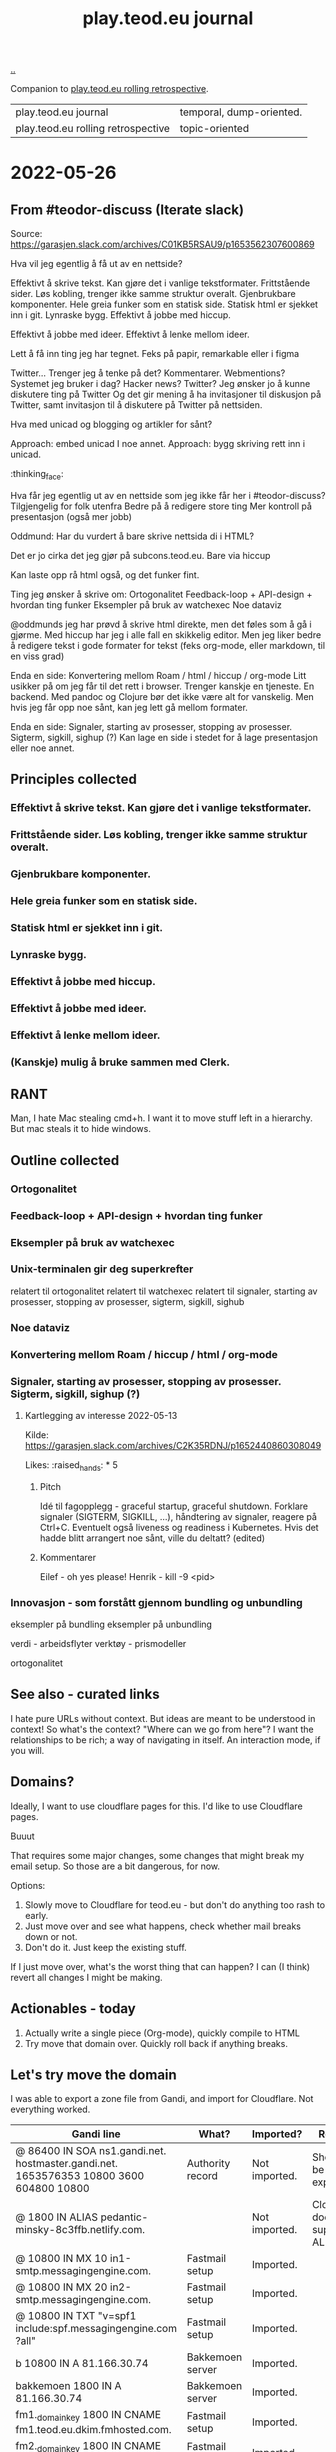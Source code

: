 :PROPERTIES:
:ID:       519dbdd4-9894-4f79-91e5-0975c07e039d
:END:
#+title: play.teod.eu journal

[[./..][..]]

Companion to [[id:658447a3-00e6-44aa-963e-d2f5938c50d3][play.teod.eu rolling retrospective]].

| play.teod.eu journal               | temporal, dump-oriented. |
| play.teod.eu rolling retrospective | topic-oriented           |

* 2022-05-26
** From #teodor-discuss (Iterate slack)
Source: https://garasjen.slack.com/archives/C01KB5RSAU9/p1653562307600869

Hva vil jeg egentlig å få ut av en nettside?

Effektivt å skrive tekst. Kan gjøre det i vanlige tekstformater.
Frittstående sider. Løs kobling, trenger ikke samme struktur overalt.
Gjenbrukbare komponenter.
Hele greia funker som en statisk side.
Statisk html er sjekket inn i git.
Lynraske bygg.
Effektivt å jobbe med hiccup.

Effektivt å jobbe med ideer.
Effektivt å lenke mellom ideer.

Lett å få inn ting jeg har tegnet. Feks på papir, remarkable eller i figma

Twitter... Trenger jeg å tenke på det?
Kommentarer. Webmentions? Systemet jeg bruker i dag? Hacker news? Twitter?
Jeg ønsker jo å kunne diskutere ting på Twitter
Og det gir mening å ha invitasjoner til diskusjon på Twitter, samt invitasjon til å diskutere på Twitter på nettsiden.

Hva med unicad og blogging og artikler for sånt?

Approach: embed unicad I noe annet.
Approach: bygg skriving rett inn i unicad.
:thinking_face:

Hva får jeg egentlig ut av en nettside som jeg ikke får her i #teodor-discuss?
Tilgjengelig for folk utenfra
Bedre på å redigere store ting
Mer kontroll på presentasjon (også mer jobb)

Oddmund:
Har du vurdert å bare skrive nettsida di i HTML?

Det er jo cirka det jeg gjør på subcons.teod.eu. Bare via hiccup

Kan laste opp rå html også, og det funker fint.

Ting jeg ønsker å skrive om:
Ortogonalitet
Feedback-loop + API-design + hvordan ting funker
Eksempler på bruk av watchexec
Noe dataviz

@oddmunds jeg har prøvd å skrive html direkte, men det føles som å gå i gjørme. Med hiccup har jeg i alle fall en skikkelig editor. Men jeg liker bedre å redigere tekst i gode formater for tekst (feks org-mode, eller markdown, til en viss grad)

Enda en side:
Konvertering mellom Roam / html / hiccup / org-mode
Litt usikker på om jeg får til det rett i browser. Trenger kanskje en tjeneste. En backend. Med pandoc og Clojure bør det ikke være alt for vanskelig.
Men hvis jeg får opp noe sånt, kan jeg lett gå mellom formater.

Enda en side:
Signaler, starting av prosesser, stopping av prosesser. Sigterm, sigkill, sighup (?)
Kan lage en side i stedet for å lage presentasjon eller noe annet.
** Principles collected
*** Effektivt å skrive tekst. Kan gjøre det i vanlige tekstformater.
*** Frittstående sider. Løs kobling, trenger ikke samme struktur overalt.
*** Gjenbrukbare komponenter.
*** Hele greia funker som en statisk side.
*** Statisk html er sjekket inn i git.
*** Lynraske bygg.
*** Effektivt å jobbe med hiccup.
*** Effektivt å jobbe med ideer.
*** Effektivt å lenke mellom ideer.
*** (Kanskje) mulig å bruke sammen med Clerk.
** RANT
Man, I hate Mac stealing cmd+h. I want it to move stuff left in a hierarchy. But
mac steals it to hide windows.
** Outline collected
*** Ortogonalitet
*** Feedback-loop + API-design + hvordan ting funker
*** Eksempler på bruk av watchexec
*** Unix-terminalen gir deg superkrefter
relatert til ortogonalitet
relatert til watchexec
relatert til signaler, starting av prosesser, stopping av prosesser, sigterm,
sigkill, sighub
*** Noe dataviz
*** Konvertering mellom Roam / hiccup / html / org-mode
*** Signaler, starting av prosesser, stopping av prosesser. Sigterm, sigkill, sighup (?)
**** Kartlegging av interesse 2022-05-13
Kilde: https://garasjen.slack.com/archives/C2K35RDNJ/p1652440860308049

Likes: :raised_hands: * 5
***** Pitch
Idé til fagopplegg - graceful startup, graceful shutdown.
Forklare signaler (SIGTERM, SIGKILL, …), håndtering av signaler, reagere på Ctrl+C. Eventuelt også liveness og readiness i Kubernetes.
Hvis det hadde blitt arrangert noe sånt, ville du deltatt? (edited)
***** Kommentarer
Eilef - oh yes please!
Henrik - kill -9 <pid>
*** Innovasjon - som forstått gjennom bundling og unbundling
eksempler på bundling
eksempler på unbundling

verdi - arbeidsflyter
verktøy - prismodeller

ortogonalitet
** See also - curated links
I hate pure URLs without context. But ideas are meant to be understood in
context! So what's the context? "Where can we go from here"? I want the
relationships to be rich; a way of navigating in itself. An interaction mode, if
you will.
** Domains?
Ideally, I want to use cloudflare pages for this. I'd like to use Cloudflare
pages.

Buuut

That requires some major changes, some changes that might break my email setup.
So those are a bit dangerous, for now.

Options:

1. Slowly move to Cloudflare for teod.eu - but don't do anything too rash to
   early.
2. Just move over and see what happens, check whether mail breaks down or not.
3. Don't do it. Just keep the existing stuff.

If I just move over, what's the worst thing that can happen? I can (I think)
revert all changes I might be making.
** Actionables - today
1. Actually write a single piece (Org-mode), quickly compile to HTML
2. Try move that domain over. Quickly roll back if anything breaks.
** Let's try move the domain
I was able to export a zone file from Gandi, and import for Cloudflare. Not
everything worked.

| Gandi line                                                                             | What?                     | Imported?     | Reason                           |
|----------------------------------------------------------------------------------------+---------------------------+---------------+----------------------------------|
| @ 86400 IN SOA ns1.gandi.net. hostmaster.gandi.net. 1653576353 10800 3600 604800 10800 | Authority record          | Not imported. | Should't be exported.            |
| @ 1800 IN ALIAS pedantic-minsky-8c3ffb.netlify.com.                                    |                           | Not imported. | Cloudflare doesn't support ALIAS |
| @ 10800 IN MX 10 in1-smtp.messagingengine.com.                                         | Fastmail setup            | Imported.     |                                  |
| @ 10800 IN MX 20 in2-smtp.messagingengine.com.                                         | Fastmail setup            | Imported.     |                                  |
| @ 10800 IN TXT "v=spf1 include:spf.messagingengine.com ?all"                           | Fastmail setup            | Imported.     |                                  |
| b 10800 IN A 81.166.30.74                                                              | Bakkemoen server          | Imported.     |                                  |
| bakkemoen 1800 IN A 81.166.30.74                                                       | Bakkemoen server          | Imported.     |                                  |
| fm1._domainkey 1800 IN CNAME fm1.teod.eu.dkim.fmhosted.com.                            | Fastmail setup            | Imported.     |                                  |
| fm2._domainkey 1800 IN CNAME fm2.teod.eu.dkim.fmhosted.com                             | Fastmail setup            | Imported.     |                                  |
| fm3._domainkey 1800 IN CNAME fm3.teod.eu.dkim.fmhosted.com.                            | Fastmail setup            | Imported.     |                                  |
| sandbox 1800 IN CNAME determined-heyrovsky-a0a386.netlify.app.                         | Subdomain for static site | Imported.     |                                  |
| subcons 10800 IN CNAME trusting-tereshkova-c5f46b.netlify.app.                         | Subdomain for static site | Imported.     |                                  |
| workman 1800 IN CNAME jovial-jang-37d250.netlify.app.                                  | Subdomain for static site | Imported.     |                                  |
| www 1800 IN CNAME pedantic-minsky-8c3ffb.netlify.com.                                  | Subdomain for static site | Imported.     |                                  |
* 2022-05-27
** Models and metamodels
Today:

1. I want an effective makefile
2. That requires a model of how my stuff fits together
3. That model should be explicit! In data. So that I can work on it.
** Idea
Idea: =playground.edn= file in each folder. Contains information on how to
build, and what dependencies we have.
** More ideas
More ideas: Put declarative files around. =playground.edn= or something else.
Use those to build up a model of how everything fits together. From that model
(sqlite databse, plain file, etc), generate a makefile. Then we can just use the
makefile.

Consider supporting compiling to a different folder than root. That way, we can
separate cleanly between build artefacts that should be served, and all the
other stuff. But that's not for now.
** Friction
I wanted to make a new page to explore what happens to code blocks. I was ...
well, I didn't like it. There was friction. I couldn't just create a new page
and start writing. I had to think, consider, remember.

Perhaps I can create a CLI. =./playground=.

=./playground create-page explore=
** Learning from before
*** Previous structure:
**** GRATITUDE
**** MINIMALISM
**** AESTHETIC REFLECTION
*** What now?
Try to keep integrating it. Be grateful. Keep it simple. Reflect on taste.
** I found my previous slide sources
Descriptive truth, presciptive truth was on github.com/teodorlu/log:
https://github.com/teodorlu/log/tree/c7fe172064cb5448cda47abe2fb5b74d16979320/2021-06-14/iterate/slides-descriptive-prescriptive.org

Options to the max:
https://github.com/teodorlu/reflect.teod.eu/tree/2ef748baaed2e753ffbb1c4630f31f0b8d4882e9/options-to-the-max/article.org
* 2022-06-12
** Feeling the need for opt-in structure
Right now, I have multilpe separate files & folders - each separate, living on
its own.

I'm feeling that the need for playground.edn has come.

Why?

Specifically - it could deliver a title for the main index. And I could separate
drafts and incomplete work from other stuff.
** If I was going to publish a Clerk document, how would I do it?
Ideas:

1. make all of this a clojure project
2. create a clojure project for clerk notebooks in a subdirectory - then copy
   the files out on demand
   1. Could perhaps have placeholder =playground.edn= files that point to the source
   2. Or =notebooks/= could mirror "/" - so that =notebooks/pendulum.clj= is
      compiled into =pendulum/index.html=.
   3. 🤔
* 2022-07-12
** Case: tags.
Problem: I want to set =feedback-interface-implementation= to "ready for feedback"

Then I totally. slow. down.

I open =feedback-interface-implementation/play.edn= and ... what do I do?
What are valid tags?
Hmm.
Perhaps ...
I could try to make an =M-x teod/play-add-relation= that searches through all the other relations, and can add something similar.

For now, manual.
** Flattening out the hierarchy
*** I moved doc/wip.org into its own wip/index.org page.
Easier to allow exploring everything.
*** doc/dump.org is going in here
It's just retrospectives and meta commentary, really.
